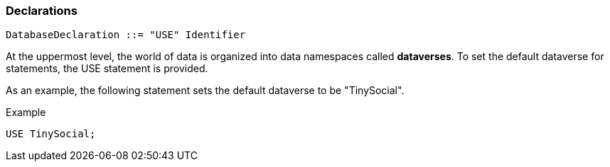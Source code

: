 [[declarations]]
=== Declarations

----------------------------------------
DatabaseDeclaration ::= "USE" Identifier
----------------------------------------

At the uppermost level, the world of data is organized into data
namespaces called *dataverses*. To set the default dataverse for
statements, the USE statement is provided.

As an example, the following statement sets the default dataverse to be
"TinySocial".

[[example]]
Example

---------------
USE TinySocial;
---------------

